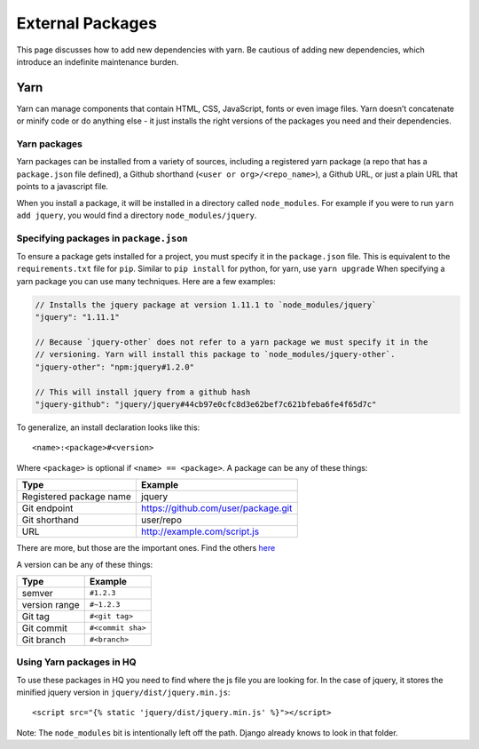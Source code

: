 External Packages
=================

This page discusses how to add new dependencies with yarn. Be cautious
of adding new dependencies, which introduce an indefinite maintenance
burden.

Yarn
----

Yarn can manage components that contain HTML, CSS, JavaScript, fonts or
even image files. Yarn doesn’t concatenate or minify code or do anything
else - it just installs the right versions of the packages you need and
their dependencies.

Yarn packages
~~~~~~~~~~~~~

Yarn packages can be installed from a variety of sources, including a
registered yarn package (a repo that has a ``package.json`` file
defined), a Github shorthand (``<user or org>/<repo_name>``), a Github
URL, or just a plain URL that points to a javascript file.

When you install a package, it will be installed in a directory called
``node_modules``. For example if you were to run ``yarn add jquery``,
you would find a directory ``node_modules/jquery``.

Specifying packages in ``package.json``
~~~~~~~~~~~~~~~~~~~~~~~~~~~~~~~~~~~~~~~

To ensure a package gets installed for a project, you must specify it in
the ``package.json`` file. This is equivalent to the
``requirements.txt`` file for ``pip``. Similar to ``pip install`` for
python, for yarn, use ``yarn upgrade`` When specifying a yarn package
you can use many techniques. Here are a few examples:

.. code:: js

   // Installs the jquery package at version 1.11.1 to `node_modules/jquery`
   "jquery": "1.11.1"

   // Because `jquery-other` does not refer to a yarn package we must specify it in the
   // versioning. Yarn will install this package to `node_modules/jquery-other`.
   "jquery-other": "npm:jquery#1.2.0"

   // This will install jquery from a github hash
   "jquery-github": "jquery/jquery#44cb97e0cfc8d3e62bef7c621bfeba6fe4f65d7c"

To generalize, an install declaration looks like this:

::

   <name>:<package>#<version>

Where ``<package>`` is optional if ``<name> == <package>``. A package
can be any of these things:

======================= ===================================
Type                    Example
======================= ===================================
Registered package name jquery
Git endpoint            https://github.com/user/package.git
Git shorthand           user/repo
URL                     http://example.com/script.js
======================= ===================================

There are more, but those are the important ones. Find the others
`here <https://classic.yarnpkg.com/en/docs/package-json>`__

A version can be any of these things:

============= =================
Type          Example
============= =================
semver        ``#1.2.3``
version range ``#~1.2.3``
Git tag       ``#<git tag>``
Git commit    ``#<commit sha>``
Git branch    ``#<branch>``
============= =================

Using Yarn packages in HQ
~~~~~~~~~~~~~~~~~~~~~~~~~

To use these packages in HQ you need to find where the js file you are
looking for. In the case of jquery, it stores the minified jquery
version in ``jquery/dist/jquery.min.js``:

::

   <script src="{% static 'jquery/dist/jquery.min.js' %}"></script>

Note: The ``node_modules`` bit is intentionally left off the path.
Django already knows to look in that folder.
